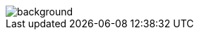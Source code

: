 == +++<span style="color:white;">Beyond HTTP</span>+++

[%notitle]
image::beyond.jpg[background, size=cover]
